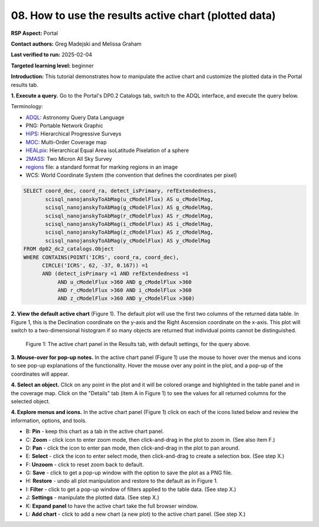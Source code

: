.. This is the beginning of a new tutorial focussing on learning to study variability using features of the Rubin Portal

.. Review the README on instructions to contribute.
.. Review the style guide to keep a consistent approach to the documentation.
.. Static objects, such as figures, should be stored in the _static directory. Review the _static/README on instructions to contribute.
.. Do not remove the comments that describe each section. They are included to provide guidance to contributors.
.. Do not remove other content provided in the templates, such as a section. Instead, comment out the content and include comments to explain the situation. For example:
	- If a section within the template is not needed, comment out the section title and label reference. Do not delete the expected section title, reference or related comments provided from the template.
    - If a file cannot include a title (surrounded by ampersands (#)), comment out the title from the template and include a comment explaining why this is implemented (in addition to applying the ``title`` directive).

.. This is the label that can be used for cross referencing this file.
.. Recommended title label format is "Directory Name"-"Title Name" -- Spaces should be replaced by hyphens.
.. _Tutorials-Examples-DP0-2-Portal-howto-plots:
.. Each section should include a label for cross referencing to a given area.
.. Recommended format for all labels is "Title Name"-"Section Name" -- Spaces should be replaced by hyphens.
.. To reference a label that isn't associated with an reST object such as a title or figure, you must include the link and explicit title using the syntax :ref:`link text <label-name>`.
.. A warning will alert you of identical labels during the linkcheck process.

######################################################
08. How to use the results active chart (plotted data)
######################################################

.. This section should provide a brief, top-level description of the page.

**RSP Aspect:** Portal

**Contact authors:** Greg Madejski and Melissa Graham

**Last verified to run:** 2025-02-04

**Targeted learning level:** beginner 

**Introduction:**
This tutorial demonstrates how to manipulate the active chart and customize the plotted data in the Portal results tab.

**1. Execute a query.**
Go to the Portal's DP0.2 Catalogs tab, switch to the ADQL interface, and execute the query below.

Terminology:

* `ADQL <https://www.ivoa.net/documents/latest/ADQL.html>`_: Astronomy Query Data Language
* PNG: Portable Network Graphic

* `HiPS <https://aladin.cds.unistra.fr/hips/>`_: Hierarchical Progressive Surveys 
* `MOC <https://www.ivoa.net/documents/MOC/>`_: Multi-Order Coverage map 
* `HEALpix <https://healpix.sourceforge.io/>`_: Hierarchical Equal Area isoLatitude Pixelation of a sphere
* `2MASS <https://irsa.ipac.caltech.edu/Missions/2mass.html>`_: Two Micron All Sky Survey 
* `regions <https://ds9.si.edu/doc/ref/region.html>`_ file: a standard format for marking regions in an image
* WCS: World Coordinate System (the convention that defines the coordinates per pixel)

.. code-block:: SQL

  SELECT coord_dec, coord_ra, detect_isPrimary, refExtendedness, 
         scisql_nanojanskyToAbMag(u_cModelFlux) AS u_cModelMag, 
         scisql_nanojanskyToAbMag(g_cModelFlux) AS g_cModelMag, 
         scisql_nanojanskyToAbMag(r_cModelFlux) AS r_cModelMag, 
         scisql_nanojanskyToAbMag(i_cModelFlux) AS i_cModelMag, 
         scisql_nanojanskyToAbMag(z_cModelFlux) AS z_cModelMag, 
         scisql_nanojanskyToAbMag(y_cModelFlux) AS y_cModelMag
  FROM dp02_dc2_catalogs.Object 
  WHERE CONTAINS(POINT('ICRS', coord_ra, coord_dec), 
        CIRCLE('ICRS', 62, -37, 0.167)) =1 
        AND (detect_isPrimary =1 AND refExtendedness =1 
             AND u_cModelFlux >360 AND g_cModelFlux >360 
             AND r_cModelFlux >360 AND i_cModelFlux >360 
             AND z_cModelFlux >360 AND y_cModelFlux >360)

**2. View the default active chart** (Figure 1).
The default plot will use the first two columns of the returned data table.
In Figure 1, this is the Declination coordinate on the y-axis and the Right Ascension coordinate on the x-axis.
This plot will switch to a two-dimensional histogram if so many objects are returned that individual points cannot be distinguished.

.. figure:: /_static/portal-howto-plots-1.png
    :name: portal-howto-plots-1
    :alt: The default view of the active chart.

    Figure 1: The active chart panel in the Results tab, with default settings, for the query above.


**3. Mouse-over for pop-up notes.**
In the active chart panel (Figure 1) use the mouse to hover over the menus and icons to see pop-up explanations of the functionality.
Hover the mouse over any point in the plot, and a pop-up of the coordinates will appear.

**4. Select an object.**
Click on any point in the plot and it will be colored orange and highlighted in the table panel and in the coverage map.
Click on the "Details" tab (item A in Figure 1) to see the values for all returned columns for the selected object.

**4. Explore menus and icons.**
In the active chart panel (Figure 1) click on each of the icons listed below and review the information, options, and tools.

* B: **Pin** - keep this chart as a tab in the active chart panel.
* C: **Zoom** - click icon to enter zoom mode, then click-and-drag in the plot to zoom in. (See also item F.)
* D: **Pan** - click the icon to enter pan mode, then click-and-drag in the plot to pan around.
* E: **Select** - click the icon to enter select mode, then click-and-drag to create a selection box. (See step X.)
* F: **Unzoom** - click to reset zoom back to default.
* G: **Save** - click to get a pop-up window with the option to save the plot as a PNG file.
* H: **Restore** - undo all plot manipulation and restore to the default as in Figure 1.
* I: **Filter** - click to get a pop-up window of filters applied to the table data. (See step X.)
* J: **Settings** - manipulate the plotted data. (See step X.)
* K: **Expand panel** to have the active chart take the full browser window.
* L: **Add chart** - click to add a new chart (a new plot) to the active chart panel. (See step X.)

